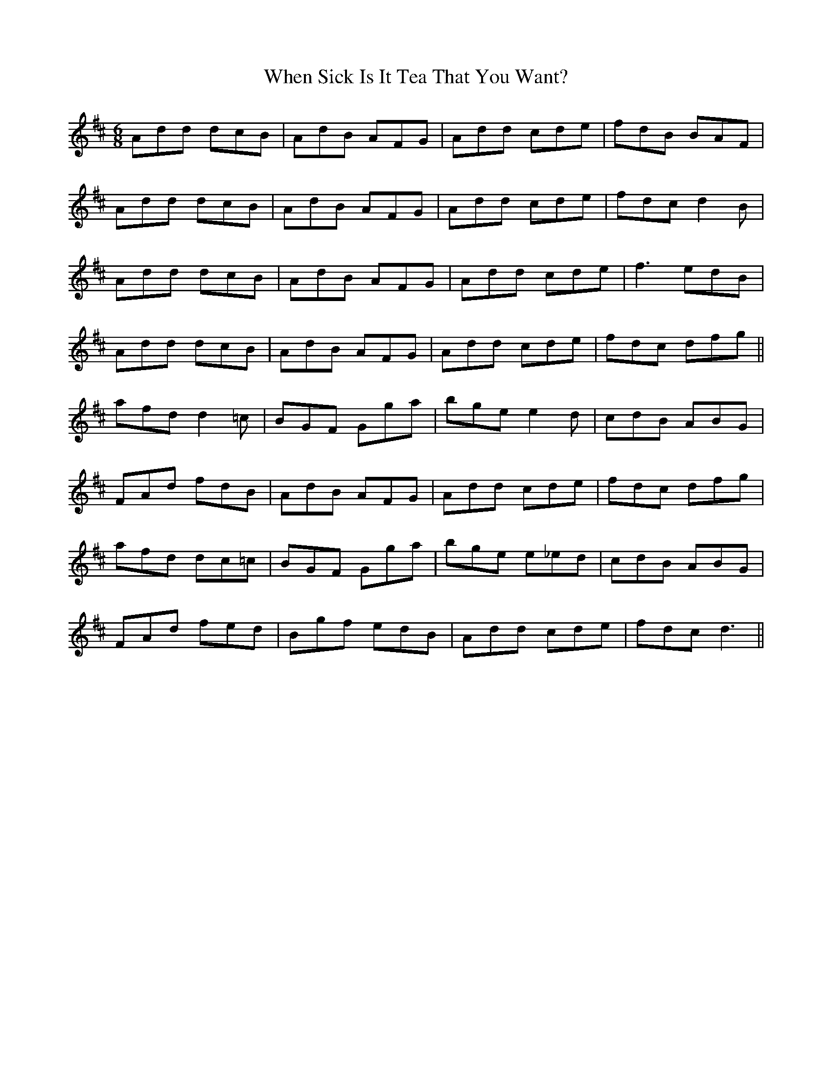 X: 42568
T: When Sick Is It Tea That You Want?
R: jig
M: 6/8
K: Dmajor
Add dcB|AdB AFG|Add cde|fdB BAF|
Add dcB|AdB AFG|Add cde|fdc d2B|
Add dcB|AdB AFG|Add cde|f3 edB|
Add dcB|AdB AFG|Add cde|fdc dfg||
afd d2=c|BGF Gga|bge e2d|cdB ABG|
FAd fdB|AdB AFG|Add cde|fdc dfg|
afd dc=c|BGF Gga|bge e_ed|cdB ABG|
FAd fed|Bgf edB|Add cde|fdc d3||

